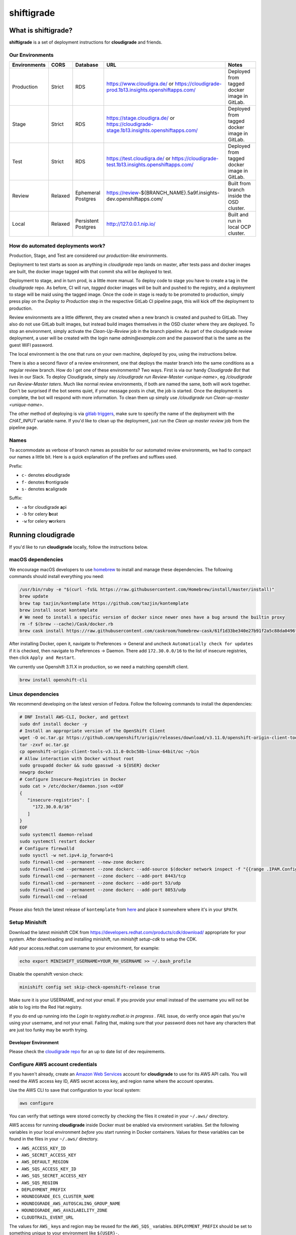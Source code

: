 ***********
shiftigrade
***********

What is shiftigrade?
====================

**shiftigrade** is a set of deployment instructions for **cloudigrade** and friends.


Our Environments
~~~~~~~~~~~~~~~~

.. csv-table::
    :header: "Environments", "CORS", "Database", "URL", "Notes"

    "Production", "Strict", "RDS", "https://www.cloudigra.de/ or https://cloudigrade-prod.1b13.insights.openshiftapps.com/", "Deployed from tagged docker image in GitLab."
    "Stage", "Strict", "RDS", "https://stage.cloudigra.de/ or https://cloudigrade-stage.1b13.insights.openshiftapps.com/", "Deployed from tagged docker image in GitLab."
    "Test", "Strict", "RDS", "https://test.cloudigra.de/ or https://cloudigrade-test.1b13.insights.openshiftapps.com/", "Deployed from tagged docker image in GitLab."
    "Review", "Relaxed", "Ephemeral Postgres", "https://review-${BRANCH_NAME}.5a9f.insights-dev.openshiftapps.com/", "Built from branch inside the OSD cluster."
    "Local", "Relaxed", "Persistent Postgres", "http://127.0.0.1.nip.io/", "Built and run in local OCP cluster."

How do automated deployments work?
~~~~~~~~~~~~~~~~~~~~~~~~~~~~~~~~~~

Production, Stage, and Test are considered our `production-like` environments.

Deployment to test starts as soon as anything in `cloudigrade` repo lands on master, after tests pass and docker images are built, the docker image tagged with that commit sha will be deployed to test.

Deployment to stage, and in turn prod, is a little more manual. To deploy code to stage you have to create a tag in the `cloudigrade` repo. As before, CI will run, `tagged` docker images will be built and pushed to the registry, and a deployment to stage will be maid using the tagged image. Once the code in stage is ready to be promoted to production, simply press play on the `Deploy to Production` step in the respective GitLab CI pipeline page, this will kick off the deployment to production.

Review environments are a little different, they are created when a new branch is created and pushed to GitLab. They also do not use GitLab built images, but instead build images themselves in the OSD cluster where they are deployed. To stop an environment, simply activate the `Clean-Up-Review` job in the branch pipeline. As part of the cloudigrade review deployment, a user will be created with the login name `admin@example.com` and the password that is the same as the guest WiFI password.

The local environment is the one that runs on your own machine, deployed by you, using the instructions below.

There is also a second flavor of a review environment, one that deploys the master branch into the same conditions as a regular review branch. How do I get one of these environments? Two ways. First is via our handy `Cloudigrade Bot` that lives in our Slack. To deploy Cloudigrade, simply say `/cloudigrade run Review-Master <unique-name>`, eg `/cloudigrade run Review-Master taters`. Much like normal review environments, if both are named the same, both will work together. Don't be surprised if the bot seems quiet, if your message posts in chat, the job is started. Once the deployment is complete, the bot will respond with more information. To clean them up simply use `/cloudigrade run Clean-up-master <unique-name>`.

The other method of deploying is via `gitlab triggers <https://docs.gitlab.com/ee/ci/triggers/#triggering-a-pipeline>`_, make sure to specify the name of the deployment with the `CHAT_INPUT` variable name. If you'd like to clean up the deployment, just run the `Clean up master review` job from the pipeline page.

Names
~~~~~

To accommodate as verbose of branch names as possible for our automated review environments, we had to compact our names a little bit. Here is a quick explanation of the prefixes and suffixes used.

Prefix:

- ``c-`` denotes **c**\ loudigrade
- ``f-`` denotes **f**\ rontigrade
- ``s-`` denotes **s**\ caligrade

Suffix:

- ``-a`` for cloudigrade **a**\ pi
- ``-b`` for celery **b**\ eat
- ``-w`` for celery **w**\ orkers

Running cloudigrade
===================

If you'd like to run **cloudigrade** locally, follow the instructions below.

macOS dependencies
~~~~~~~~~~~~~~~~~~

We encourage macOS developers to use `homebrew <https://brew.sh/>`_ to install and manage these dependencies. The following commands should install everything you need:

.. code-block:: bash

    /usr/bin/ruby -e "$(curl -fsSL https://raw.githubusercontent.com/Homebrew/install/master/install)"
    brew update
    brew tap tazjin/kontemplate https://github.com/tazjin/kontemplate
    brew install socat kontemplate
    # We need to install a specific version of docker since newer ones have a bug around the builtin proxy
    rm -f $(brew --cache)/Cask/docker.rb
    brew cask install https://raw.githubusercontent.com/caskroom/homebrew-cask/61f1d33be340e27b91f2a5c88da0496fc24904d3/Casks/docker.rb

After installing Docker, open it, navigate to Preferences -> General and uncheck ``Automatically check for updates`` if it is checked, then navigate to Preferences -> Daemon. There add ``172.30.0.0/16`` to the list of insecure registries, then click ``Apply and Restart``.

We currently use Openshift 3.11.X in production, so we need a matching openshift client.

.. code-block:: bash

    brew install openshift-cli

Linux dependencies
~~~~~~~~~~~~~~~~~~

We recommend developing on the latest version of Fedora. Follow the following commands to install the dependencies:

.. code-block:: bash

    # DNF Install AWS-CLI, Docker, and gettext
    sudo dnf install docker -y
    # Install an appropriate version of the OpenShift Client
    wget -O oc.tar.gz https://github.com/openshift/origin/releases/download/v3.11.0/openshift-origin-client-tools-v3.11.0-0cbc58b-linux-64bit.tar.gz
    tar -zxvf oc.tar.gz
    cp openshift-origin-client-tools-v3.11.0-0cbc58b-linux-64bit/oc ~/bin
    # Allow interaction with Docker without root
    sudo groupadd docker && sudo gpasswd -a ${USER} docker
    newgrp docker
    # Configure Insecure-Registries in Docker
    sudo cat > /etc/docker/daemon.json <<EOF
    {
       "insecure-registries": [
         "172.30.0.0/16"
       ]
    }
    EOF
    sudo systemctl daemon-reload
    sudo systemctl restart docker
    # Configure firewalld
    sudo sysctl -w net.ipv4.ip_forward=1
    sudo firewall-cmd --permanent --new-zone dockerc
    sudo firewall-cmd --permanent --zone dockerc --add-source $(docker network inspect -f "{{range .IPAM.Config }}{{ .Subnet }}{{end}}" bridge)
    sudo firewall-cmd --permanent --zone dockerc --add-port 8443/tcp
    sudo firewall-cmd --permanent --zone dockerc --add-port 53/udp
    sudo firewall-cmd --permanent --zone dockerc --add-port 8053/udp
    sudo firewall-cmd --reload

Please also fetch the latest release of ``kontemplate`` from `here <https://github.com/tazjin/kontemplate/releases>`_ and place it somewhere where it's in your ``$PATH``.

Setup Minishift
~~~~~~~~~~~~~~~

Download the latest minishift CDK from https://developers.redhat.com/products/cdk/download/ appropriate for your system. After downloading and installing minishift, run `minishift setup-cdk` to setup the CDK.

Add your access.redhat.com username to your environment, for example:

.. code-block:: bash

    echo export MINISHIFT_USERNAME=YOUR_RH_USERNAME >> ~/.bash_profile

Disable the openshift version check:

.. code-block:: bash

    minishift config set skip-check-openshift-release true

Make sure it is your USERNAME, and not your email. If you provide your email instead of the username you will not be able to log into the Red Hat registry.

If you do end up running into the `Login to registry.redhat.io in progress . FAIL` issue, do verify once again that you're using your username, and not your email. Failing that, making sure that your password does not have any characters that are just too funky may be worth trying.


Developer Environment
---------------------

Please check the `cloudigrade repo <https://github.com/cloudigrade/cloudigrade#developer-environment>`_ for an up to date list of dev requirements.


Configure AWS account credentials
~~~~~~~~~~~~~~~~~~~~~~~~~~~~~~~~~

If you haven't already, create an `Amazon Web Services <https://aws.amazon.com/>`_ account for **cloudigrade** to use for its AWS API calls. You will need the AWS access key ID, AWS secret access key, and region name where the account operates.

Use the AWS CLI to save that configuration to your local system:

.. code-block:: bash

    aws configure

You can verify that settings were stored correctly by checking the files it created in your ``~/.aws/`` directory.

AWS access for running **cloudigrade** inside Docker must be enabled via environment variables. Set the following variables in your local environment *before* you start running in Docker containers. Values for these variables can be found in the files in your ``~/.aws/`` directory.

-  ``AWS_ACCESS_KEY_ID``
-  ``AWS_SECRET_ACCESS_KEY``
-  ``AWS_DEFAULT_REGION``
-  ``AWS_SQS_ACCESS_KEY_ID``
-  ``AWS_SQS_SECRET_ACCESS_KEY``
-  ``AWS_SQS_REGION``
-  ``DEPLOYMENT_PREFIX``
-  ``HOUNDIGRADE_ECS_CLUSTER_NAME``
-  ``HOUNDIGRADE_AWS_AUTOSCALING_GROUP_NAME``
-  ``HOUNDIGRADE_AWS_AVAILABILITY_ZONE``
-  ``CLOUDTRAIL_EVENT_URL``

The values for ``AWS_`` keys and region may be reused for the ``AWS_SQS_`` variables. ``DEPLOYMENT_PREFIX`` should be set to something unique to your environment like ``${USER}-``.

Configuring Shiftigrade Test env with PostgreSql RDS
====================================================
.. note:: The PostgreSql instance for the test environment has been set up in aws rds.

#. export the following as environment variables:
    - export DJANGO_DATABASE_USER=$YOUR-USER
    - export DJANGO_DATABASE_PASSWORD=$YOUR-PASSWORD

Common commands
===============


Running Locally in OpenShift
~~~~~~~~~~~~~~~~~~~~~~~~~~~~

To start the local cluster run the following:

.. code-block:: bash

    make oc-up

That will start a barebones OpenShift cluster that will persist configuration between restarts.

If you'd like to start the cluster, and deploy Cloudigrade along with supporting services run the following:

.. code-block:: bash

    # When deploying cloudigrade make sure you have AWS_ACCESS_KEY_ID and
    # AWS_SECRET_ACCESS_KEY set in your environment or the deployment will fail
    make oc-up-all

This will deploy **PostgreSQL** locally, and finally use the templates to create all the objects necessary to deploy **cloudigrade** and the supporting services. There is a chance that the deployment for **cloudigrade** will fail due to the db not being ready before the mid-deployment hook pod is being run. Simply run the following command to trigger a redemployment for **cloudigrade**:

.. code-block:: bash

    oc rollout latest cloudigrade

To stop the local cluster run the following:

.. code-block:: bash

    make oc-down

Since all cluster information is preserved, you are then able to start the cluster back up with ``make oc-up`` and resume right where you have left off.

If you'd like to remove all your saved settings for your cluster, you can run the following:

.. code-block:: bash

    make oc-clean

There are also other make targets available to deploy just the queue, db, or the project by itself, along with installing the templates.


Testing
-------

If you want to verify that your templates are syntactically correct, you can run the following command:

.. code-block:: bash

        kontemplate template <your-config-file> | oc apply --dry-run -f -

This will template your files and run them through ``oc`` with the ``--dry-run`` flag. FWIW, I've seen ``--dry-run`` say everything was fine, but a real execution would fail, so please do also test your changes against a local cluster.

Troubleshooting the local OpenShift Cluster
-------------------------------------------

Occasionally when first deploying a cluster the PostgreSQL deployment will fail and crash loop, an easy way to resolve that is to kick off a new deployment of PostgreSQL with the following command:

.. code-block:: bash

    oc rollout latest dc/postgresql

If the cloudigrade deployment also failed because the database was not available when the migration midhook ran, you can retry that deployment with the following command:

.. code-block:: bash

    oc rollout retry dc/cloudigrade
